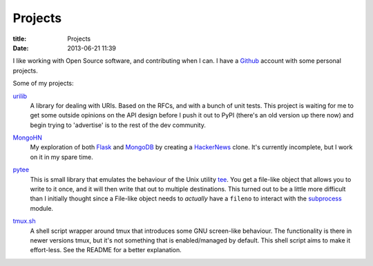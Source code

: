 Projects
========

:title: Projects
:date: 2013-06-21 11:39

I like working with Open Source software, and contributing when I can. I have a
`Github <https://github.com/bsandrow>`_ account with some personal projects.

Some of my projects:

urilib_
    A library for dealing with URIs. Based on the RFCs, and with a bunch of
    unit tests. This project is waiting for me to get some outside opinions on
    the API design before I push it out to PyPI (there's an old version up
    there now) and begin trying to 'advertise' is to the rest of the dev
    community.

.. _urilib: https://github.com/bsandrow/urilib

MongoHN_
    My exploration of both Flask_ and MongoDB_ by creating a HackerNews_ clone.
    It's currently incomplete, but I work on it in my spare time.

.. _MongoHN: https://github.com/bsandrow/MongoHN
.. _Flask: http://flask.pocoo.org
.. _MongoDB: http://mongodb.org
.. _HackerNews: https://news.ycombinator.com

pytee_
    This is small library that emulates the behaviour of the Unix utility tee_.
    You get a file-like object that allows you to write to it once, and it will
    then write that out to multiple destinations. This turned out to be a
    little more difficult than I initially thought since a File-like object
    needs to *actually* have a ``fileno`` to interact with the subprocess_
    module.

.. _pytee: https://github.com/bsandrow/pytee
.. _tee: http://unixhelp.ed.ac.uk/CGI/man-cgi?tee
.. _subprocess: http://docs.python.org/2/library/subprocess.html

tmux.sh_
    A shell script wrapper around tmux that introduces some GNU screen-like
    behaviour. The functionality is there in newer versions tmux, but it's not
    something that is enabled/managed by default. This shell script aims to
    make it effort-less. See the README for a better explanation.

.. _tmux.sh: https://github.com/bsandrow/tmux.sh
